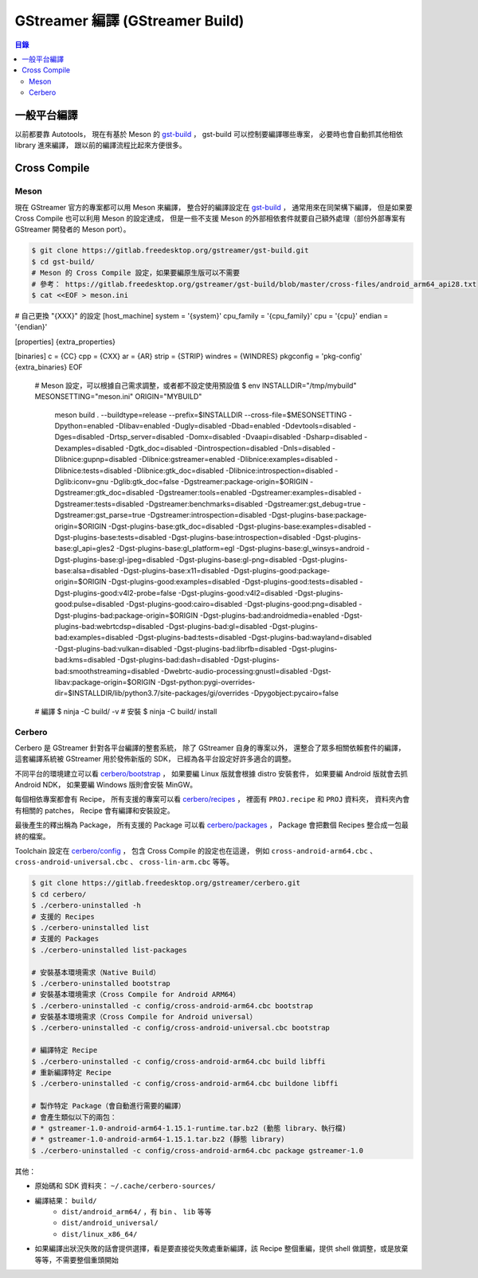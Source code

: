 ========================================
GStreamer 編譯 (GStreamer Build)
========================================


.. contents:: 目錄


一般平台編譯
========================================

以前都要靠 Autotools，
現在有基於 Meson 的 `gst-build <https://github.com/GStreamer/gst-build>`_ ，
gst-build 可以控制要編譯哪些專案，
必要時也會自動抓其他相依 library 進來編譯，
跟以前的編譯流程比起來方便很多。



Cross Compile
========================================

Meson
------------------------------

現在 GStreamer 官方的專案都可以用 Meson 來編譯，
整合好的編譯設定在 `gst-build <https://gitlab.freedesktop.org/gstreamer/gst-build>`_ ，
通常用來在同架構下編譯，
但是如果要 Cross Compile 也可以利用 Meson 的設定達成，
但是一些不支援 Meson 的外部相依套件就要自己額外處理（部份外部專案有 GStreamer 開發者的 Meson port）。


.. code-block:: sh

    $ git clone https://gitlab.freedesktop.org/gstreamer/gst-build.git
    $ cd gst-build/
    # Meson 的 Cross Compile 設定，如果要編原生版可以不需要
    # 參考： https://gitlab.freedesktop.org/gstreamer/gst-build/blob/master/cross-files/android_arm64_api28.txt
    $ cat <<EOF > meson.ini
# 自己更換 "{XXX}" 的設定
[host_machine]
system = '{system}'
cpu_family = '{cpu_family}'
cpu = '{cpu}'
endian = '{endian}'

[properties]
{extra_properties}

[binaries]
c = {CC}
cpp = {CXX}
ar = {AR}
strip = {STRIP}
windres = {WINDRES}
pkgconfig = 'pkg-config'
{extra_binaries}
EOF
    # Meson 設定，可以根據自己需求調整，或者都不設定使用預設值
    $ env INSTALLDIR="/tmp/mybuild" MESONSETTING="meson.ini" ORIGIN="MYBUILD" \
        meson build . \
        --buildtype=release --prefix=$INSTALLDIR --cross-file=$MESONSETTING \
        -Dpython=enabled \
        -Dlibav=enabled \
        -Dugly=disabled \
        -Dbad=enabled \
        -Ddevtools=disabled \
        -Dges=disabled \
        -Drtsp_server=disabled \
        -Domx=disabled \
        -Dvaapi=disabled \
        -Dsharp=disabled \
        -Dexamples=disabled \
        -Dgtk_doc=disabled \
        -Dintrospection=disabled \
        -Dnls=disabled \
        -Dlibnice:gupnp=disabled \
        -Dlibnice:gstreamer=enabled \
        -Dlibnice:examples=disabled \
        -Dlibnice:tests=disabled \
        -Dlibnice:gtk_doc=disabled \
        -Dlibnice:introspection=disabled \
        -Dglib:iconv=gnu \
        -Dglib:gtk_doc=false \
        -Dgstreamer:package-origin=$ORIGIN \
        -Dgstreamer:gtk_doc=disabled \
        -Dgstreamer:tools=enabled \
        -Dgstreamer:examples=disabled \
        -Dgstreamer:tests=disabled \
        -Dgstreamer:benchmarks=disabled \
        -Dgstreamer:gst_debug=true \
        -Dgstreamer:gst_parse=true \
        -Dgstreamer:introspection=disabled \
        -Dgst-plugins-base:package-origin=$ORIGIN \
        -Dgst-plugins-base:gtk_doc=disabled \
        -Dgst-plugins-base:examples=disabled \
        -Dgst-plugins-base:tests=disabled \
        -Dgst-plugins-base:introspection=disabled \
        -Dgst-plugins-base:gl_api=gles2 \
        -Dgst-plugins-base:gl_platform=egl \
        -Dgst-plugins-base:gl_winsys=android \
        -Dgst-plugins-base:gl-jpeg=disabled \
        -Dgst-plugins-base:gl-png=disabled \
        -Dgst-plugins-base:alsa=disabled \
        -Dgst-plugins-base:x11=disabled \
        -Dgst-plugins-good:package-origin=$ORIGIN \
        -Dgst-plugins-good:examples=disabled \
        -Dgst-plugins-good:tests=disabled \
        -Dgst-plugins-good:v4l2-probe=false \
        -Dgst-plugins-good:v4l2=disabled \
        -Dgst-plugins-good:pulse=disabled \
        -Dgst-plugins-good:cairo=disabled \
        -Dgst-plugins-good:png=disabled \
        -Dgst-plugins-bad:package-origin=$ORIGIN \
        -Dgst-plugins-bad:androidmedia=enabled \
        -Dgst-plugins-bad:webrtcdsp=disabled \
        -Dgst-plugins-bad:gl=disabled \
        -Dgst-plugins-bad:examples=disabled \
        -Dgst-plugins-bad:tests=disabled \
        -Dgst-plugins-bad:wayland=disabled \
        -Dgst-plugins-bad:vulkan=disabled \
        -Dgst-plugins-bad:librfb=disabled \
        -Dgst-plugins-bad:kms=disabled \
        -Dgst-plugins-bad:dash=disabled \
        -Dgst-plugins-bad:smoothstreaming=disabled \
        -Dwebrtc-audio-processing:gnustl=disabled \
        -Dgst-libav:package-origin=$ORIGIN \
        -Dgst-python:pygi-overrides-dir=$INSTALLDIR/lib/python3.7/site-packages/gi/overrides \
        -Dpygobject:pycairo=false
    # 編譯
    $ ninja -C build/ -v
    # 安裝
    $ ninja -C build/ install



Cerbero
------------------------------

Cerbero 是 GStreamer 針對各平台編譯的整套系統，
除了 GStreamer 自身的專案以外，
還整合了眾多相關依賴套件的編譯，
這套編譯系統被 GStreamer 用於發佈新版的 SDK，
已經為各平台設定好許多適合的調整。

不同平台的環境建立可以看
`cerbero/bootstrap <https://gitlab.freedesktop.org/gstreamer/cerbero/tree/master/cerbero/bootstrap>`_ ，
如果要編 Linux 版就會根據 distro 安裝套件，
如果要編 Android 版就會去抓 Android NDK，
如果要編 Windows 版則會安裝 MinGW。

每個相依專案都會有 Recipe，
所有支援的專案可以看
`cerbero/recipes <https://gitlab.freedesktop.org/gstreamer/cerbero/tree/master/recipes>`_ ，
裡面有 ``PROJ.recipe`` 和 ``PROJ`` 資料夾，
資料夾內會有相關的 patches，
Recipe 會有編譯和安裝設定。

最後產生的釋出稱為 Package，
所有支援的 Package 可以看
`cerbero/packages <https://gitlab.freedesktop.org/gstreamer/cerbero/tree/master/packages>`_ ，
Package 會把數個 Recipes 整合成一包最終的檔案。

Toolchain 設定在
`cerbero/config <https://gitlab.freedesktop.org/gstreamer/cerbero/tree/master/config>`_ ，
包含 Cross Compile 的設定也在這邊，
例如 ``cross-android-arm64.cbc`` 、 ``cross-android-universal.cbc`` 、 ``cross-lin-arm.cbc`` 等等。


.. code-block:: sh

    $ git clone https://gitlab.freedesktop.org/gstreamer/cerbero.git
    $ cd cerbero/
    $ ./cerbero-uninstalled -h
    # 支援的 Recipes
    $ ./cerbero-uninstalled list
    # 支援的 Packages
    $ ./cerbero-uninstalled list-packages

    # 安裝基本環境需求（Native Build）
    $ ./cerbero-uninstalled bootstrap
    # 安裝基本環境需求（Cross Compile for Android ARM64）
    $ ./cerbero-uninstalled -c config/cross-android-arm64.cbc bootstrap
    # 安裝基本環境需求（Cross Compile for Android universal）
    $ ./cerbero-uninstalled -c config/cross-android-universal.cbc bootstrap

    # 編譯特定 Recipe
    $ ./cerbero-uninstalled -c config/cross-android-arm64.cbc build libffi
    # 重新編譯特定 Recipe
    $ ./cerbero-uninstalled -c config/cross-android-arm64.cbc buildone libffi

    # 製作特定 Package（會自動進行需要的編譯）
    # 會產生類似以下的兩包：
    # * gstreamer-1.0-android-arm64-1.15.1-runtime.tar.bz2 (動態 library、執行檔)
    # * gstreamer-1.0-android-arm64-1.15.1.tar.bz2 (靜態 library)
    $ ./cerbero-uninstalled -c config/cross-android-arm64.cbc package gstreamer-1.0


其他：

* 原始碼和 SDK 資料夾： ``~/.cache/cerbero-sources/``
* 編譯結果： ``build/``
    - ``dist/android_arm64/`` ，有 ``bin`` 、 ``lib`` 等等
    - ``dist/android_universal/``
    - ``dist/linux_x86_64/``
* 如果編譯出狀況失敗的話會提供選擇，看是要直接從失敗處重新編譯，該 Recipe 整個重編，提供 shell 做調整，或是放棄等等，不需要整個重頭開始
